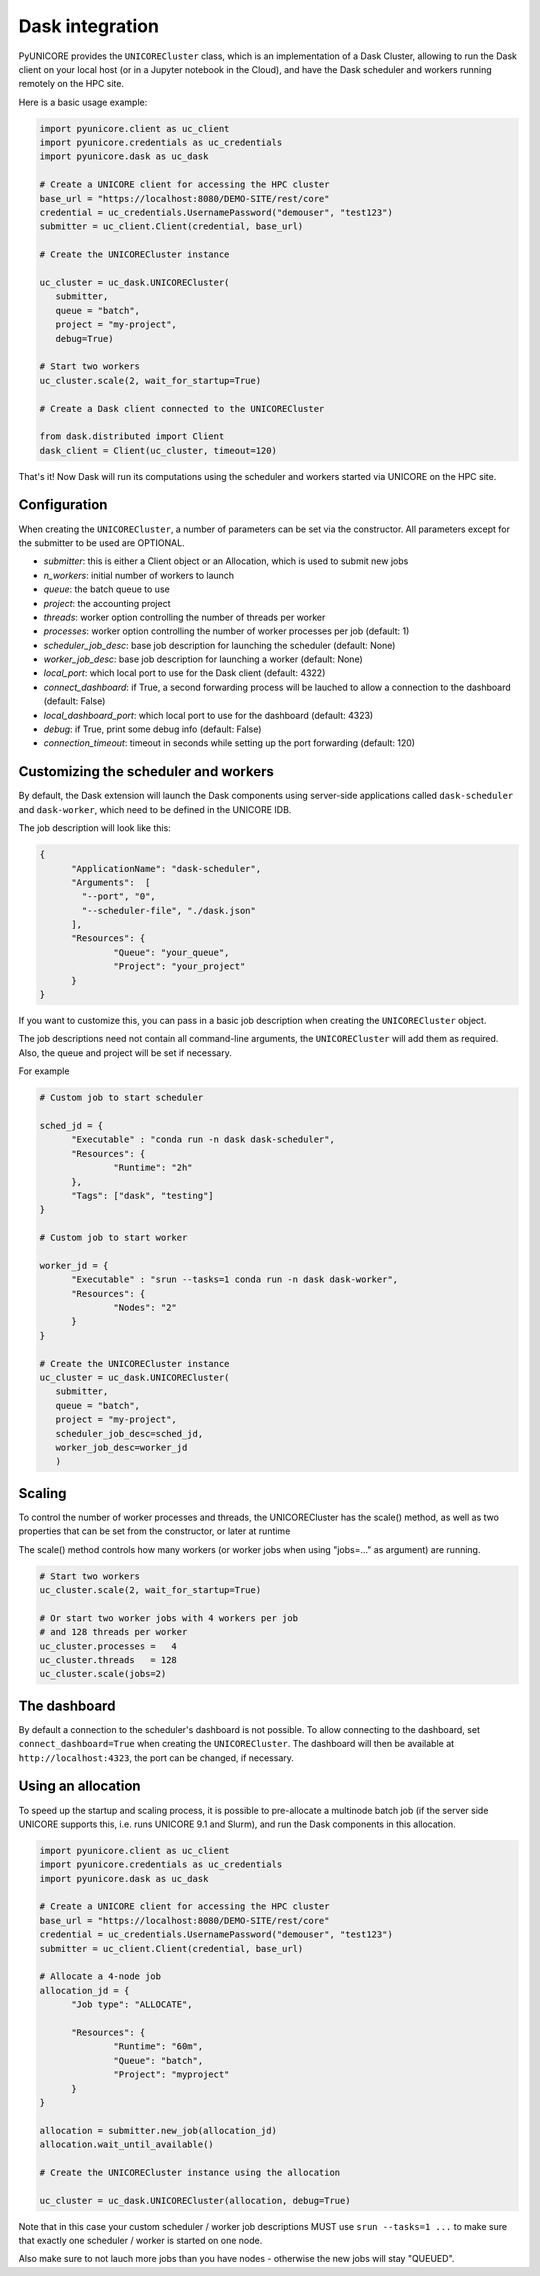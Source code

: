 Dask integration
----------------

PyUNICORE provides the ``UNICORECluster`` class, which is an implementation
of a Dask Cluster, allowing to run the Dask client on your local host (or in
a Jupyter notebook in the Cloud), and have the Dask scheduler and workers
running remotely on the HPC site.

Here is a basic usage example:

.. code:: python

  import pyunicore.client as uc_client
  import pyunicore.credentials as uc_credentials
  import pyunicore.dask as uc_dask

  # Create a UNICORE client for accessing the HPC cluster
  base_url = "https://localhost:8080/DEMO-SITE/rest/core"
  credential = uc_credentials.UsernamePassword("demouser", "test123")
  submitter = uc_client.Client(credential, base_url)

  # Create the UNICORECluster instance

  uc_cluster = uc_dask.UNICORECluster(
     submitter,
     queue = "batch",
     project = "my-project",
     debug=True)

  # Start two workers
  uc_cluster.scale(2, wait_for_startup=True)

  # Create a Dask client connected to the UNICORECluster

  from dask.distributed import Client
  dask_client = Client(uc_cluster, timeout=120)


That's it! Now Dask will run its computations using the scheduler
and workers started via UNICORE on the HPC site.


Configuration
~~~~~~~~~~~~~

When creating the ``UNICORECluster``, a number of parameters can be set via the constructor.
All parameters except for the submitter to be used are OPTIONAL.

- `submitter`:            this is either a Client object or an Allocation, which is used to submit new jobs
- `n_workers`:            initial number of workers to launch
- `queue`:                the batch queue to use
- `project`:              the accounting project
- `threads`:              worker option controlling the number of threads per worker
- `processes`:            worker option controlling the number of worker processes per job (default: 1)
- `scheduler_job_desc`:   base job description for launching the scheduler (default: None)
- `worker_job_desc`:      base job description for launching a worker (default: None)
- `local_port`:           which local port to use for the Dask client (default: 4322)
- `connect_dashboard`:    if True, a second forwarding process will be lauched to allow a connection to the dashboard
  (default: False)
- `local_dashboard_port`: which local port to use for the dashboard (default: 4323)
- `debug`:                if True, print some debug info (default: False)
- `connection_timeout`:   timeout in seconds while setting up the port forwarding (default: 120)


Customizing the scheduler and workers
~~~~~~~~~~~~~~~~~~~~~~~~~~~~~~~~~~~~~

By default, the Dask extension will launch the Dask components using server-side applications
called ``dask-scheduler`` and ``dask-worker``, which need to be defined in the UNICORE IDB.

The job description will look like this:

.. code:: json

  {
  	"ApplicationName": "dask-scheduler",
  	"Arguments":  [
  	  "--port", "0",
  	  "--scheduler-file", "./dask.json"
  	],
  	"Resources": {
  		"Queue": "your_queue",
  		"Project": "your_project"
  	}
  }

If you want to customize this, you can pass in a basic job description when creating
the ``UNICORECluster`` object.

The job descriptions need not contain all command-line arguments, the ``UNICORECluster``
will add them as required. Also, the queue and project will be set if necessary.


For example

.. code:: python

  # Custom job to start scheduler

  sched_jd = {
  	"Executable" : "conda run -n dask dask-scheduler",
  	"Resources": {
  		"Runtime": "2h"
  	},
  	"Tags": ["dask", "testing"]
  }

  # Custom job to start worker

  worker_jd = {
  	"Executable" : "srun --tasks=1 conda run -n dask dask-worker",
  	"Resources": {
  		"Nodes": "2"
  	}
  }

  # Create the UNICORECluster instance
  uc_cluster = uc_dask.UNICORECluster(
     submitter,
     queue = "batch",
     project = "my-project",
     scheduler_job_desc=sched_jd,
     worker_job_desc=worker_jd
     )


Scaling
~~~~~~~

To control the number of worker processes and threads, the UNICORECluster has the scale() method,
as well as two properties that can be set from the constructor, or later at runtime

The scale() method controls how many workers (or worker jobs when using "jobs=..." as argument)
are running.

.. code:: python

  # Start two workers
  uc_cluster.scale(2, wait_for_startup=True)

  # Or start two worker jobs with 4 workers per job
  # and 128 threads per worker
  uc_cluster.processes =   4
  uc_cluster.threads   = 128
  uc_cluster.scale(jobs=2)

The dashboard
~~~~~~~~~~~~~

By default a connection to the scheduler's dashboard is not possible. To allow connecting to
the dashboard, set ``connect_dashboard=True`` when creating the ``UNICORECluster``.
The dashboard will then be available at ``http://localhost:4323``, the port can be changed,
if necessary.


Using an allocation
~~~~~~~~~~~~~~~~~~~

To speed up the startup and scaling process, it is possible to pre-allocate a multinode batch job
(if the server side UNICORE supports this, i.e. runs UNICORE 9.1 and Slurm), and run the Dask
components in this allocation.

.. code:: python

  import pyunicore.client as uc_client
  import pyunicore.credentials as uc_credentials
  import pyunicore.dask as uc_dask

  # Create a UNICORE client for accessing the HPC cluster
  base_url = "https://localhost:8080/DEMO-SITE/rest/core"
  credential = uc_credentials.UsernamePassword("demouser", "test123")
  submitter = uc_client.Client(credential, base_url)

  # Allocate a 4-node job
  allocation_jd = {
  	"Job type": "ALLOCATE",

  	"Resources": {
  		"Runtime": "60m",
  		"Queue": "batch",
  		"Project": "myproject"
  	}
  }

  allocation = submitter.new_job(allocation_jd)
  allocation.wait_until_available()

  # Create the UNICORECluster instance using the allocation

  uc_cluster = uc_dask.UNICORECluster(allocation, debug=True)


Note that in this case your custom scheduler / worker job descriptions MUST use ``srun --tasks=1 ...``
to make sure that exactly one scheduler / worker is started on one node.

Also make sure to not lauch more jobs than you have nodes - otherwise the new jobs will stay "QUEUED".
